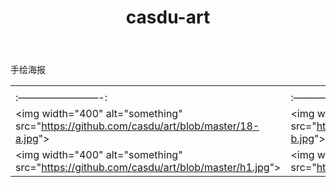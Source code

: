 :PROPERTIES:
:ID:       f53a708a-0baa-4ccc-a498-4834e4ba61d4
:LAST_MODIFIED: [2021-08-07 Sat 13:57]
:END:
#+TITLE: casdu-art
#+CREATED:       [2020-10-28 Wed 15:19]
#+LAST_MODIFIED: [2021-08-07 Sat 13:57]
#+filetags: casdu

# todo http://bbs.casdu.cn/forum.php?mod=viewthread&tid=129

# art
手绘海报

| | | |
|:-------------------------:|:-------------------------:|:-------------------------:|
|<img width="400" alt="something" src="https://github.com/casdu/art/blob/master/18-a.jpg">  |<img width="400" alt="something" src="https://github.com/casdu/art/blob/master/18-b.jpg">  |<img width="400" alt="something" src="https://github.com/casdu/art/blob/master/18-c.jpg">  |
|<img width="400" alt="something" src="https://github.com/casdu/art/blob/master/h1.jpg">  |<img width="400" alt="something" src="https://github.com/casdu/art/blob/master/h2.jpg">  |<img width="400" alt="something" src="https://github.com/casdu/art/blob/master/h3.jpg">  |
